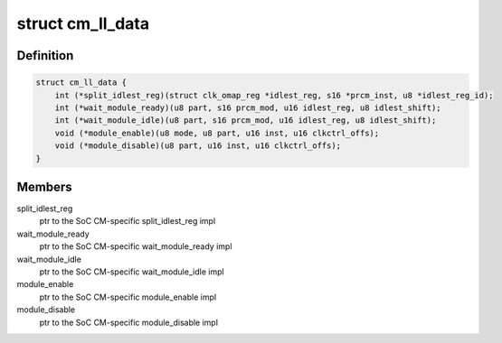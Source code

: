 .. -*- coding: utf-8; mode: rst -*-
.. src-file: arch/arm/mach-omap2/cm.h

.. _`cm_ll_data`:

struct cm_ll_data
=================

.. c:type:: struct cm_ll_data

    fn ptrs to per-SoC CM function implementations

.. _`cm_ll_data.definition`:

Definition
----------

.. code-block:: c

    struct cm_ll_data {
        int (*split_idlest_reg)(struct clk_omap_reg *idlest_reg, s16 *prcm_inst, u8 *idlest_reg_id);
        int (*wait_module_ready)(u8 part, s16 prcm_mod, u16 idlest_reg, u8 idlest_shift);
        int (*wait_module_idle)(u8 part, s16 prcm_mod, u16 idlest_reg, u8 idlest_shift);
        void (*module_enable)(u8 mode, u8 part, u16 inst, u16 clkctrl_offs);
        void (*module_disable)(u8 part, u16 inst, u16 clkctrl_offs);
    }

.. _`cm_ll_data.members`:

Members
-------

split_idlest_reg
    ptr to the SoC CM-specific split_idlest_reg impl

wait_module_ready
    ptr to the SoC CM-specific wait_module_ready impl

wait_module_idle
    ptr to the SoC CM-specific wait_module_idle impl

module_enable
    ptr to the SoC CM-specific module_enable impl

module_disable
    ptr to the SoC CM-specific module_disable impl

.. This file was automatic generated / don't edit.

